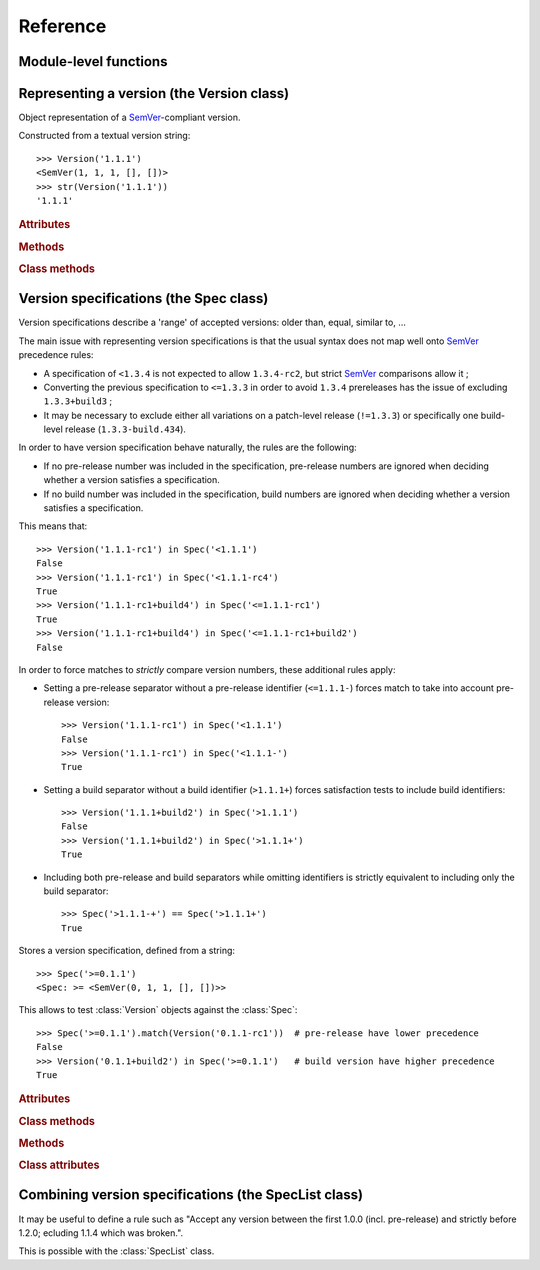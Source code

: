 Reference
=========


.. module:: semantic_version


Module-level functions
----------------------

.. function:: compare(v1, v2)

    Compare two version strings, and return a result similar to that of :func:`cmp`::

        >>> compare('0.1.1', '0.1.2')
        -1
        >>> compare('0.1.1', '0.1.1')
        0
        >>> compare('0.1.1', '0.1.1-alpha')
        1

    :param str v1: The first version to compare
    :param str v2: The second version to compare
    :raises: :exc:`ValueError`, if any version string is invalid
    :rtype: ``int``, -1 / 0 / 1 as for a :func:`cmp` comparison



.. function:: match(spec, version)

    Check whether a version string matches a specification string::

        >>> match('>=0.1.1', '0.1.2')
        True
        >>> match('>=0.1.1', '0.1.1-alpha')
        False
        >>> match('~0.1.1', '0.1.1-alpha')
        True

    :param str spec: The specification to use, as a string
    :param str version: The version string to test against the spec
    :raises: :exc:`ValueError`, if the ``spec`` or the ``version`` is invalid
    :rtype: ``bool``


Representing a version (the Version class)
------------------------------------------

.. class:: Version(version_string[, partial=False])

    Object representation of a `SemVer`_-compliant version.

    Constructed from a textual version string::

        >>> Version('1.1.1')
        <SemVer(1, 1, 1, [], [])>
        >>> str(Version('1.1.1'))
        '1.1.1'


    .. rubric:: Attributes


    .. attribute:: partial

        ``bool``, whether this is a 'partial' or a complete version number.
        Partial version number may lack :attr:`minor` or :attr:`patch` version numbers.

    .. attribute:: major

        ``int``, the major version number

    .. attribute:: minor

        ``int``, the minor version number.

        May be ``None`` for a :attr:`partial` version number in a ``<major>`` format.

    .. attribute:: patch

        ``int``, the patch version number.

        May be ``None`` for a :attr:`partial` version number in a ``<major>`` or ``<major>.<minor>`` format.

    .. attribute:: prerelease

        ``tuple`` of ``strings``, the prerelease component.

        It contains the various dot-separated identifiers in the prerelease component.

        May be ``None`` for a :attr:`partial` version number in a ``<major>``, ``<major>.<minor>`` or ``<major>.<minor>.<patch>`` format.

    .. attribute:: build

        ``tuple`` of ``strings``, the build component.

        It contains the various dot-separated identifiers in the build component.

        May be ``None`` for a :attr:`partial` version number in a ``<major>``, ``<major>.<minor>``,
        ``<major>.<minor>.<patch>`` or ``<major>.<minor>.<patch>-<prerelease>`` format.


    .. rubric:: Methods


    .. method:: __iter__(self)

        Iterates over the version components (:attr:`major`, :attr:`minor`,
        :attr:`patch`, :attr:`prerelease`, :attr:`build`)::

            >>> list(Version('0.1.1'))
            [0, 1, 1, [], []]

        .. note:: This may pose some subtle bugs when iterating over a single version
                  while expecting an iterable of versions -- similar to::

                      >>> list('abc')
                      ['a', 'b', 'c']
                      >>> list(('abc',))
                      ['abc']


    .. method:: __cmp__(self, other)

        Provides comparison methods with other :class:`Version` objects.

        The rules are:

        - For non-:attr:`partial` versions, compare using the `SemVer`_ scheme
        - If any compared object is :attr:`partial`:
            - Begin comparison using the `SemVer`_ scheme
            - If a component (:attr:`minor`, :attr:`patch`, :attr:`prerelease` or :attr:`build`)
              was absent from the :attr:`partial` :class:`Version` -- represented with :obj:`None`
              --, consider both versions equal.

            For instance, ``Version('1.0', partial=True)`` means "any version beginning in ``1.0``".

            ``Version('1.0.1-alpha', partial=True)`` means "The ``1.0.1-alpha`` version or any
            ulterior build of that same version": ``1.0.1-alpha+build3`` matches, ``1.0.1-alpha.2`` doesn't.

        Examples::

              >>> Version('1.0', partial=True) == Version('1.0.1')
              True
              >>> Version('1.0.1-rc1.1') == Version('1.0.1-rc1', partial=True)
              False
              >>> Version('1.0.1-rc1+build345') == Version('1.0.1-rc1')
              False
              >>> Version('1.0.1-rc1+build345') == Version('1.0.1-rc1', partial=True)
              True


    .. method:: __str__(self)

        Returns the standard text representation of the version::

            >>> v = Version('0.1.1-rc2+build4.4')
            >>> v
            <SemVer(0, 1, 1, ['rc2'], ['build4', '4'])>
            >>> str(v)
            '0.1.1-rc2+build4.4'


    .. method:: __hash__(self)

        Provides a hash based solely on the components.

        Allows using a :class:`Version` as a dictionary key.

        .. note:: A fully qualified :attr:`partial` :class:`Version`

                  (up to the :attr:`build` component) will hash the same as the
                  equally qualified, non-:attr:`partial` :class:`Version`::

                      >>> hash(Version('1.0.1+build4')) == hash(Version('1.0.1+build4', partial=True))
                      True


    .. rubric:: Class methods


    .. classmethod:: parse(cls, version_string[, partial=False])

        Parse a version string into a ``(major, minor, patch, prerelease, build)`` tuple.

        :param str version_string: The version string to parse
        :param bool partial: Whether this should be considered a :attr:`partial` version
        :raises: :exc:`ValueError`, if the :attr:`version_string` is invalid.
        :rtype: (major, minor, patch, prerelease, build)


Version specifications (the Spec class)
---------------------------------------


Version specifications describe a 'range' of accepted versions:
older than, equal, similar to, …

The main issue with representing version specifications is that the usual syntax
does not map well onto `SemVer`_ precedence rules:

* A specification of ``<1.3.4`` is not expected to allow ``1.3.4-rc2``, but strict `SemVer`_ comparisons allow it ;
* Converting the previous specification to ``<=1.3.3`` in order to avoid ``1.3.4``
  prereleases has the issue of excluding ``1.3.3+build3`` ;
* It may be necessary to exclude either all variations on a patch-level release
  (``!=1.3.3``) or specifically one build-level release (``1.3.3-build.434``).


In order to have version specification behave naturally, the rules are the following:

* If no pre-release number was included in the specification, pre-release numbers
  are ignored when deciding whether a version satisfies a specification.
* If no build number was included in the specification, build numbers are ignored
  when deciding whether a version satisfies a specification.

This means that::

    >>> Version('1.1.1-rc1') in Spec('<1.1.1')
    False
    >>> Version('1.1.1-rc1') in Spec('<1.1.1-rc4')
    True
    >>> Version('1.1.1-rc1+build4') in Spec('<=1.1.1-rc1')
    True
    >>> Version('1.1.1-rc1+build4') in Spec('<=1.1.1-rc1+build2')
    False

In order to force matches to *strictly* compare version numbers, these additional
rules apply:

* Setting a pre-release separator without a pre-release identifier (``<=1.1.1-``)
  forces match to take into account pre-release version::

    >>> Version('1.1.1-rc1') in Spec('<1.1.1')
    False
    >>> Version('1.1.1-rc1') in Spec('<1.1.1-')
    True

* Setting a build separator without a build identifier (``>1.1.1+``) forces
  satisfaction tests to include build identifiers::

    >>> Version('1.1.1+build2') in Spec('>1.1.1')
    False
    >>> Version('1.1.1+build2') in Spec('>1.1.1+')
    True

* Including both pre-release and build separators while omitting identifiers is
  strictly equivalent to including only the build separator::

    >>> Spec('>1.1.1-+') == Spec('>1.1.1+')
    True

.. class:: Spec(spec_string)

    Stores a version specification, defined from a string::

        >>> Spec('>=0.1.1')
        <Spec: >= <SemVer(0, 1, 1, [], [])>>

    This allows to test :class:`Version` objects against the :class:`Spec`::

        >>> Spec('>=0.1.1').match(Version('0.1.1-rc1'))  # pre-release have lower precedence
        False
        >>> Version('0.1.1+build2') in Spec('>=0.1.1')   # build version have higher precedence
        True


    .. rubric:: Attributes


    .. attribute:: kind

        One of :data:`KIND_LT`, :data:`KIND_LTE`, :data:`KIND_EQUAL`, :data:`KIND_GTE`,
        :data:`KIND_GT`, :data:`KIND_NEQ`, :data:`KIND_LTE_LOOSE`, :data:`KIND_EQ_LOOSE`,
        :data:`KIND_GTE_LOOSE`, :data:`KIND_NEQ_LOOSE`.

    .. attribute:: spec

        :class:`Version` in the :class:`Spec` description.

        If :attr:`kind` is a ``_LOOSE`` kind, this will be a :attr:`~Version.partial` :class:`Version`.


    .. rubric:: Class methods


    .. classmethod:: parse(cls, requirement_string)

        Retrieve a ``(kind, version)`` tuple from a string.

        :param str requirement_string: The textual description of the specification
        :raises: :exc:`ValueError`: if the ``requirement_string`` is invalid.
        :rtype: (``kind``, ``version``) tuple


    .. rubric:: Methods


    .. method:: match(self, version)

        Test whether a given :class:`Version` matches this :class:`Spec`::

            >>> Spec('>0.1.1').match(Version('0.1.1-alpha'))
            False

        :param version: The version to test against the spec
        :type version: :class:`Version`
        :rtype: ``bool``


    .. method:: __contains__(self, version)

        Alias of the :func:`match` method;
        allows the use of the ``version in spec`` syntax::

            >>> Version('1.1.1') in Spec('<=1.1.2')
            True


    .. method:: __str__(self)

        Converting a :class:`Spec` to a string returns the initial description string::

            >>> str(Spec('>=0.1.1'))
            '>=0.1.1'


    .. method:: __hash__(self)

        Provides a hash based solely on the current kind and the specified version.

        Allows using a :class:`Spec` as a dictionary key.


    .. rubric:: Class attributes


    .. data:: KIND_LT

        The kind of 'Less than' specifications::

            >>> Version('1.0.0-alpha') in Spec('<1.0.0')
            True

    .. data:: KIND_LTE

        The kind of 'Less or equal to' specifications::

            >>> Version('1.0.0-alpha1+build999') in Spec('<=1.0.0-alpha1')
            False

    .. data:: KIND_EQUAL

        The kind of 'equal to' specifications::

            >>> Version('1.0.0+build3.3') in Spec('==1.0.0')
            False

    .. data:: KIND_GTE

        The kind of 'Greater or equal to' specifications::

            >>> Version('1.0.0') in Spec('>=1.0.0')
            True

    .. data:: KIND_GT

        The kind of 'Greater than' specifications::

            >>> Version('1.0.0+build667') in Spec('>1.0.1')
            True

    .. data:: KIND_NEQ

        The kind of 'Not equal to' specifications::

            >>> Version('1.0.1') in Spec('!=1.0.1')
            False

        The kind of 'Almost equal to' specifications


    .. data:: KIND_LTE_LOOSE

        The kind of 'Loosely lesser or equal to' specifications::

            >>> Version('1.0.1-alpha+build99') in Spec('<=1.0.1-alpha')
            False
            >>> Version('1.0.1-alpha+build99') in Spec('<~1.0.1-alpha')
            True

    .. data:: KIND_EQ_LOOSE

        The kind of 'Almost equal to' specifications::

            >>> Version('1.0.1-alpha') in Spec('~=1.0.1')
            True

    .. data:: KIND_GTE_LOOSE

        The kind of 'Loosely greater or equal to' specifications::

            >>> Version('1.0.1-alpha') in Spec('>=1.0.1')
            False
            >>> Version('1.0.1-alpha') in Spec('>~1.0.1')
            True

    .. data:: KIND_NEQ_LOOSE

        The kind of 'Loosely not equal to' specifications::

            >>> Version('1.0.1-alpha') not in Spec('!=1.0.1')
            False
            >>> Version('1.0.1-alpha') not in Spec('!~1.0.1')
            True


Combining version specifications (the SpecList class)
-----------------------------------------------------

It may be useful to define a rule such as
"Accept any version between the first 1.0.0 (incl. pre-release) and strictly before 1.2.0; ecluding 1.1.4 which was broken.".

This is possible with the :class:`SpecList` class.


.. class:: SpecList(spec_string[, spec_string[, ...]])

    Stores a list of :class:`Spec` and matches any :class:`Version` against all
    contained :class:`specs <Spec>`.

    It is build from a comma-separated list of version specifications::

        >>> SpecList('>~1.0.0,<1.2.0,!~1.1.4')
        <SpecList: (
            <Spec: >~ <~SemVer: 1 0 0 None None>>,
            <Spec: < <SemVer: 1 2 0 [] []>>,
            <Spec: !~ <~SemVer: 1 1 4 None None>>
        )>

    Version specifications may also be passed in separated arguments::

        >>> SpecList('>~1.0.0', '<1.2.0', '!~1.1.4,!~1.1.13')
        <SpecList: (
            <Spec: >~ <~SemVer: 1 0 0 None None>>,
            <Spec: < <SemVer: 1 2 0 [] []>>,
            <Spec: !~ <~SemVer: 1 1 4 None None>>
            <Spec: !~ <~SemVer: 1 1 13 None None>>
        )>


    .. rubric:: Attributes


    .. attribute:: specs

        Tuple of :class:`Spec`, the included specifications.


    .. rubric:: Methods


    .. method:: match(self, version)

        Test whether a given :class:`Version` matches all included :class:`Spec`::

            >>> SpecList('>=1.1.0,<1.1.2').match(Version('1.1.1'))
            True

        :param version: The version to test against the specs
        :type version: :class:`Version`
        :rtype: ``bool``

    .. method:: __contains__(self, version)

        Alias of the :func:`match` method;
        allows the use of the ``version in speclist`` syntax::

            >>> Version('1.1.1-alpha') in SpecList('>=1.1.0,<1.1.1')
            True


    .. method:: __str__(self)

        Converting a :class:`SpecList` returns the initial description string::

            >>> str(SpecList('>=0.1.1,!=0.1.2'))
            '>=0.1.1,!=0.1.2'

    .. method:: __iter__(self)

        Returns an iterator over the contained specs::

            >>> for spec in SpecList('>=0.1.1,!=0.1.2'):
            ...     print spec
            >=0.1.1
            !=0.1.2

    .. method:: __hash__(self)

        Provides a hash based solely on the hash of contained specs.

        Allows using a :class:`SpecList` as a dictionary key.


    .. rubric:: Class methods


    .. classmethod:: parse(self, specs_string)

        Retrieve a ``(*specs)`` tuple from a string.

        :param str requirement_string: The textual description of the specifications
        :raises: :exc:`ValueError`: if the ``requirement_string`` is invalid.
        :rtype: ``(*spec)`` tuple


.. _SemVer: http://semver.org/

